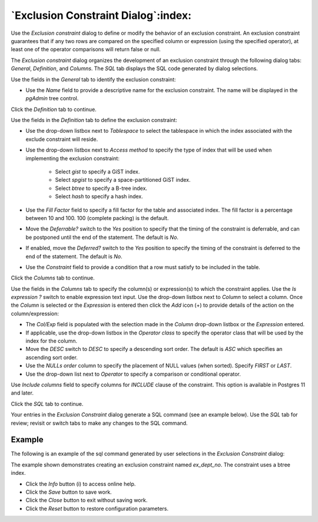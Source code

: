 .. _exclusion_constraint_dialog:

************************************
`Exclusion Constraint Dialog`:index:
************************************

Use the *Exclusion constraint* dialog to define or modify the behavior of an
exclusion constraint. An exclusion constraint guarantees that if any two rows
are compared on the specified column or expression (using the specified
operator), at least one of the operator comparisons will return false or null.

The *Exclusion constraint* dialog organizes the development of an exclusion
constraint through the following dialog tabs: *General*, *Definition*, and
*Columns*. The *SQL* tab displays the SQL code generated by dialog selections.

.. image:: images/exclusion_constraint_general.png
    :alt: Exclusion constraint dialog general tab
    :align: center

Use the fields in the *General* tab to identify the exclusion constraint:

* Use the *Name* field to provide a descriptive name for the exclusion
  constraint. The name will be displayed in the *pgAdmin* tree control.

Click the *Definition* tab to continue.

.. image:: images/exclusion_constraint_definition.png
    :alt: Exclusion constraint dialog definition tab
    :align: center

Use the fields in the *Definition* tab to define the exclusion constraint:

* Use the drop-down listbox next to *Tablespace* to select the tablespace in
  which the index associated with the exclude constraint will reside.
* Use the drop-down listbox next to *Access method* to specify the type of
  index that will be used when implementing the exclusion constraint:

    * Select *gist* to specify a GiST index.
    * Select *spgist* to specify a space-partitioned GiST index.
    * Select *btree* to specify a B-tree index.
    * Select *hash* to specify a hash index.

* Use the *Fill Factor* field to specify a fill factor for the table and
  associated index. The fill factor is a percentage between 10 and 100. 100
  (complete packing) is the default.
* Move the *Deferrable?* switch to the *Yes* position to specify that the
  timing of the constraint is deferrable, and can be postponed until the end of
  the statement. The default is *No*.
* If enabled, move the *Deferred?* switch to the *Yes* position to specify the
  timing of the constraint is deferred to the end of the statement. The default
  is *No*.
* Use the *Constraint* field to provide a condition that a row must satisfy to
  be included in the table.

Click the *Columns* tab to continue.

.. image:: images/exclusion_constraint_columns.png
    :alt: Exclusion constraint dialog columns tab
    :align: center

Use the fields in the *Columns* tab to specify the column(s) or expression(s)
to which the constraint applies. Use the *Is expression ?* switch to enable
expression text input. Use the drop-down listbox next to *Column*
to select a column. Once the *Column* is selected or the *Expression* is
entered then click the *Add* icon (+) to provide details of the action on the
column/expression:

* The *Col/Exp* field is populated with the selection made in the *Column*
  drop-down listbox or the *Expression* entered.
* If applicable, use the drop-down listbox in the *Operator class* to specify
  the operator class that will be used by the index for the column.
* Move the *DESC* switch to *DESC* to specify a descending sort order. The
  default is *ASC* which specifies an ascending sort order.
* Use the *NULLs order* column to specify the placement of NULL values (when
  sorted).  Specify *FIRST* or *LAST*.
* Use the drop-down list next to *Operator* to specify a comparison or
  conditional operator.

Use *Include columns* field to specify columns for *INCLUDE* clause of the
constraint. This option is available in Postgres 11 and later.

Click the *SQL* tab to continue.

Your entries in the *Exclusion Constraint* dialog generate a SQL command (see
an example below). Use the *SQL* tab for review; revisit or switch tabs to make
any changes to the SQL command.

Example
*******

The following is an example of the sql command generated by user selections in
the *Exclusion Constraint* dialog:

.. image:: images/exclusion_constraint_sql.png
    :alt: Exclusion constraint dialog sql tab
    :align: center

The example shown demonstrates creating an exclusion constraint named
*ex_dept_no*. The constraint uses a btree index.

* Click the *Info* button (i) to access online help.
* Click the *Save* button to save work.
* Click the *Close* button to exit without saving work.
* Click the *Reset* button to restore configuration parameters.
